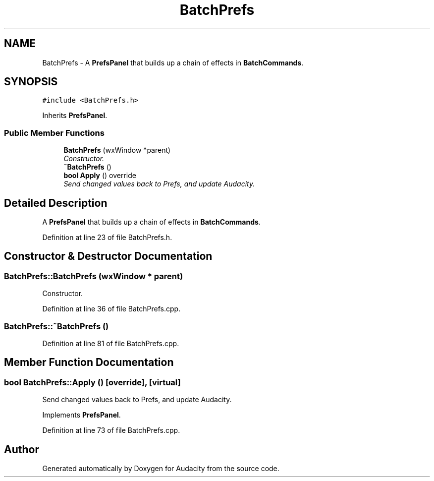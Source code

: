 .TH "BatchPrefs" 3 "Thu Apr 28 2016" "Audacity" \" -*- nroff -*-
.ad l
.nh
.SH NAME
BatchPrefs \- A \fBPrefsPanel\fP that builds up a chain of effects in \fBBatchCommands\fP\&.  

.SH SYNOPSIS
.br
.PP
.PP
\fC#include <BatchPrefs\&.h>\fP
.PP
Inherits \fBPrefsPanel\fP\&.
.SS "Public Member Functions"

.in +1c
.ti -1c
.RI "\fBBatchPrefs\fP (wxWindow *parent)"
.br
.RI "\fIConstructor\&. \fP"
.ti -1c
.RI "\fB~BatchPrefs\fP ()"
.br
.ti -1c
.RI "\fBbool\fP \fBApply\fP () override"
.br
.RI "\fISend changed values back to Prefs, and update Audacity\&. \fP"
.in -1c
.SH "Detailed Description"
.PP 
A \fBPrefsPanel\fP that builds up a chain of effects in \fBBatchCommands\fP\&. 
.PP
Definition at line 23 of file BatchPrefs\&.h\&.
.SH "Constructor & Destructor Documentation"
.PP 
.SS "BatchPrefs::BatchPrefs (wxWindow * parent)"

.PP
Constructor\&. 
.PP
Definition at line 36 of file BatchPrefs\&.cpp\&.
.SS "BatchPrefs::~BatchPrefs ()"

.PP
Definition at line 81 of file BatchPrefs\&.cpp\&.
.SH "Member Function Documentation"
.PP 
.SS "\fBbool\fP BatchPrefs::Apply ()\fC [override]\fP, \fC [virtual]\fP"

.PP
Send changed values back to Prefs, and update Audacity\&. 
.PP
Implements \fBPrefsPanel\fP\&.
.PP
Definition at line 73 of file BatchPrefs\&.cpp\&.

.SH "Author"
.PP 
Generated automatically by Doxygen for Audacity from the source code\&.
